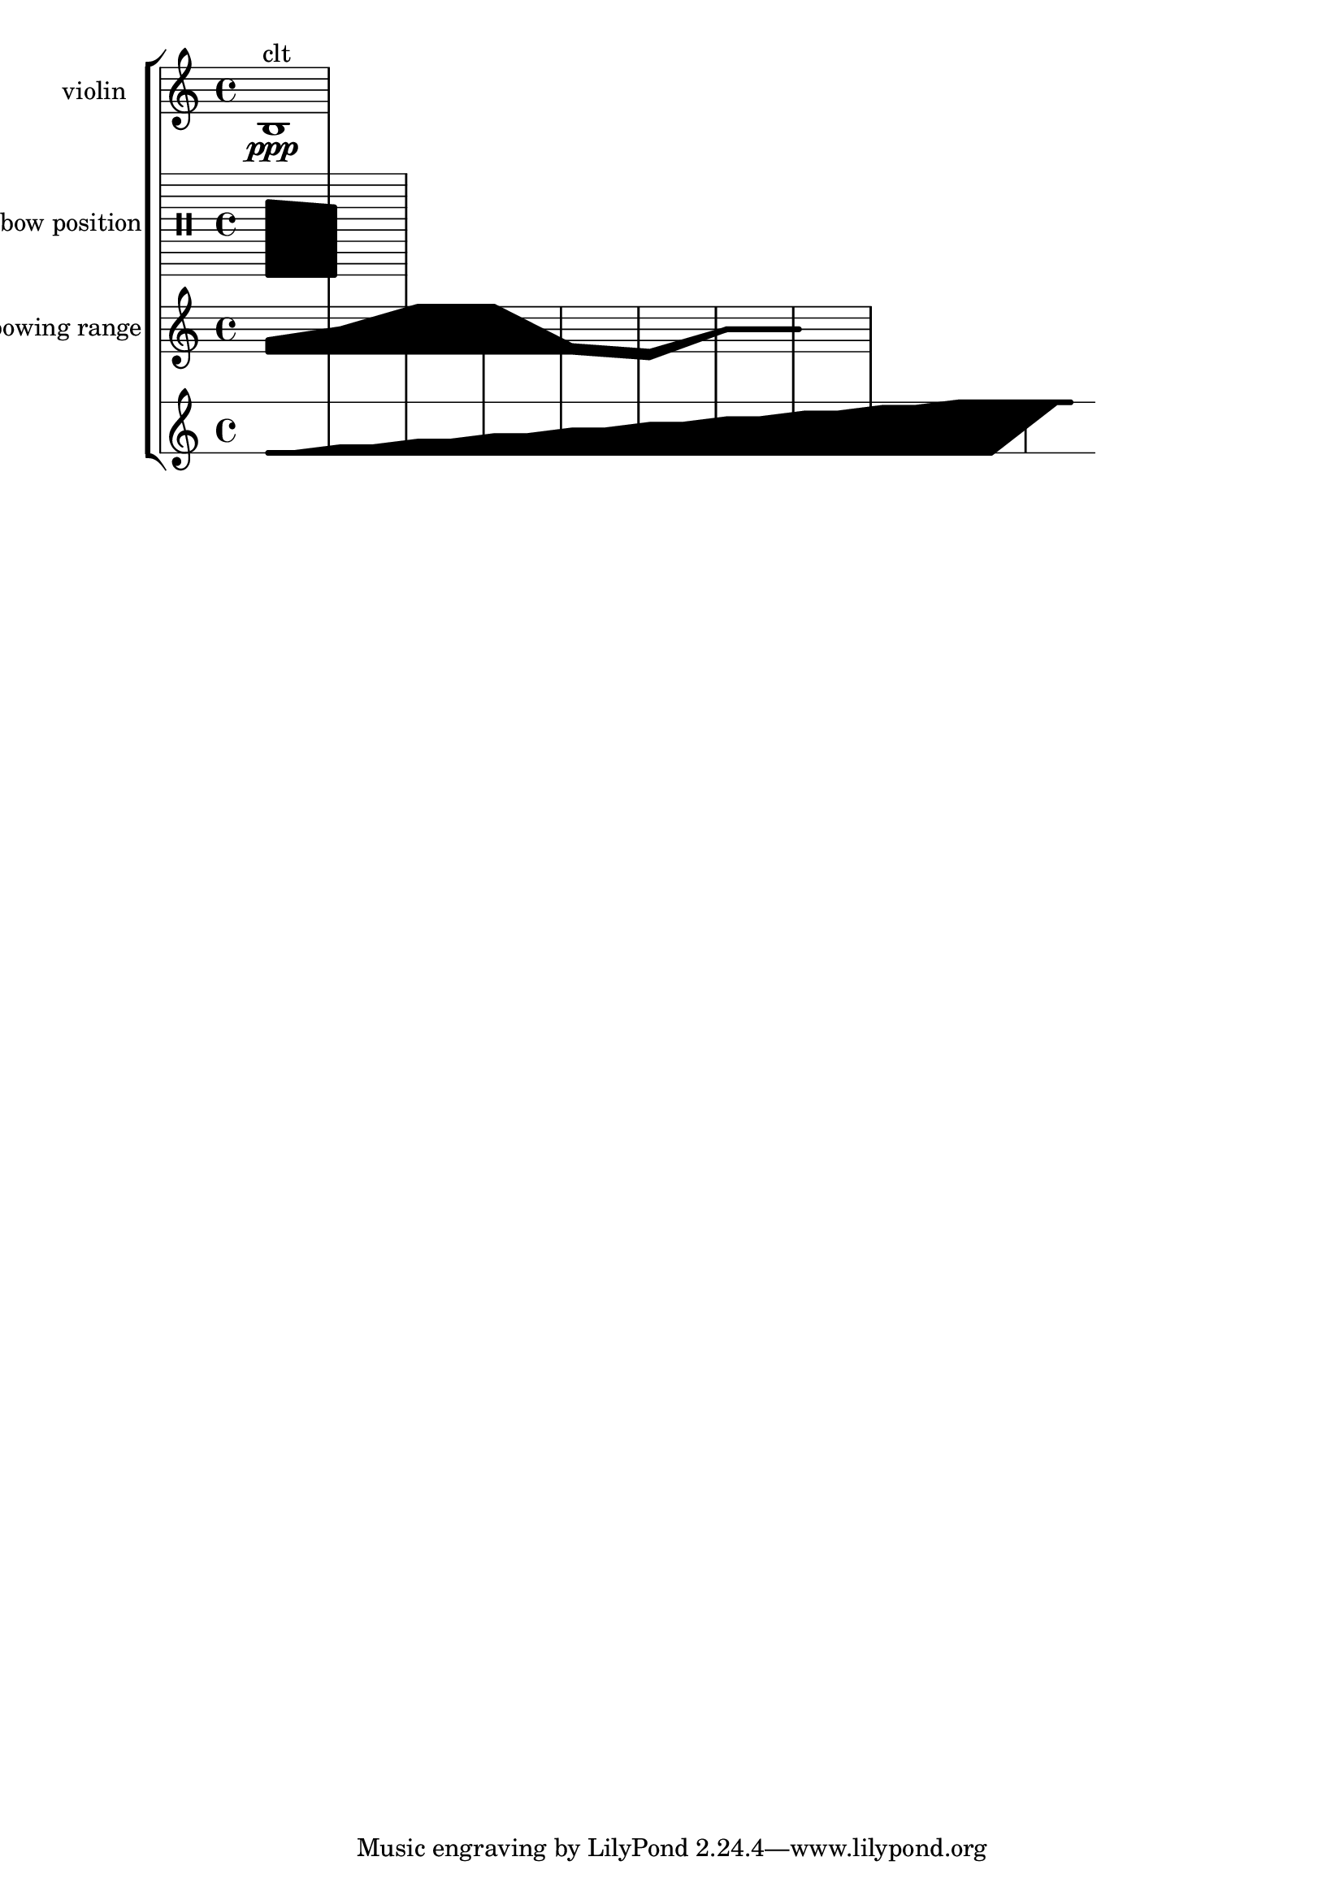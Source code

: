 \version "2.19.82"
\language "english"

\score {
  \new Score <<
    \new StaffGroup <<
      \new Staff \with {
        instrumentName = #"violin"
      } {
        \relative {
          b1 \ppp ^\markup { clt }
        }
      }
      \new Staff \with {
        instrumentName = #"bow position"
      } {
        \relative {
          \override Staff.StaffSymbol.line-count = #10
          \clef percussion
          \makeClusters {
            < a, g''>1
            < a f''>1
          }
        }
      }
      \new Staff \with {
        instrumentName = #"bowing range"
      } {
        \relative {
          \makeClusters {
            < e' g >1 < e b'>1 < e f' >1 < e f'>1 < e f >1 < d e >1 < b' bs >1 < b bs >1
          }
        }
      }
      \new Staff {
        \relative {
          \stopStaff
          % \override Staff.StaffSymbol.line-positions = #'(-5 -3 0 3 5)
          \override Staff.StaffSymbol.line-positions = #'(-4 5)
          \startStaff
          \makeClusters {
            < e' es >2 < e es >
            < e f > < e f >
            < e g > < e g >
            < e a > < e a >
            < e b' > < e b' >
            < e c' > < e c' >
            < e d' > < e d' >
            < e e' > < e e' >
            < e f' > < e f' >
            < e g' > < e g' >
          }
          s4
          \makeClusters {
            < g' g > < g g >
          }
        }
      }
    >>
  >>
}
